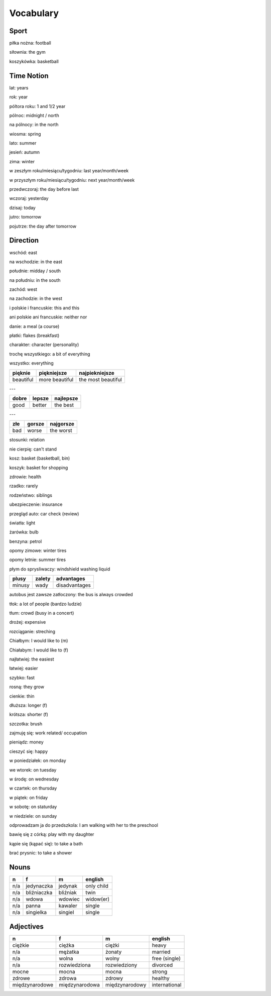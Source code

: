 .. _vocabulary:

++++++++++
Vocabulary
++++++++++

Sport
-----

piłka nożna: football

siłownia: the gym

koszykówka: basketball

Time Notion
-----------

lat: years

rok: year

póltora roku: 1 and 1/2 year

pólnoc: midnight / north

na pólnocy: in the north

wiosma: spring

lato: summer

jesień: autumn

zima: winter

w zeszłym roku/miesiącu/tygodniu: last year/month/week

w przyszłym roku/miesiącu/tygodniu: next year/month/week

przedwczoraj: the day before last

wczoraj: yesterday

dzisaj: today

jutro: tomorrow

pojutrze: the day after tomorrow

Direction
---------

wschód: east

na wschodzie: in the east

południe: midday / south

na południu: in the south

zachód: west

na zachodzie: in the west

i polskie i francuskie: this and this

ani polskie ani francuskie: neither nor

danie: a meal (a course)

płatki: flakes (breakfast)

charakter: character (personality)

trochę wszystkiego: a bit of everything

wszystko: everything

========= ============== ==================
pięknie   piękniejsze    najpiekniejsze
========= ============== ==================
beautiful more beautiful the most beautiful
========= ============== ==================

---

===== ====== =========
dobre lepsze najlepsze
===== ====== ========= 
good  better the best
===== ====== =========

---

=== ====== =========
złe gorsze najgorsze
=== ====== ========= 
bad worse  the worst
=== ====== =========

stosunki: relation

nie cierpię: can't stand

kosz: basket (basketball, bin)

koszyk: basket for shopping

zdrowie: health

rzadko: rarely

rodzeństwo: siblings

ubezpieczenie: insurance

przegląd auto: car check (review)

światła: light

żarówka: bulb

benzyna: petrol

opomy zimowe: winter tires

opomy letnie: summer tires

płym do sprysliwaczy: windshield washing liquid

====== ====== =============
plusy  zalety advantages
====== ====== =============
minusy wady   disadvantages
====== ====== =============

autobus jest zawsze zatłoczony: the bus is always crowded

tłok: a lot of people (bardzo ludzie)

tłum: crowd (busy in a concert)

drożej: expensive

rozciąganie: streching

Chiałbym: I would like to (m)

Chiałabym: I would like to (f)

najłatwiej: the easiest

łatwiej: easier

szybko: fast

rosną: they grow

cienkie: thin

dłuższa: longer (f)

krótsza: shorter (f)

szczotka: brush

zajmuję się: work related/ occupation

pieniądz: money

cieszyć się: happy

w poniedziałek: on monday

we wtorek: on tuesday

w środę: on wednesday

w czartek: on thursday

w piątek: on friday

w sobotę: on staturday

w niedziele: on sunday

odprowadzam ja do przedszkola: I am walking with her to the preschool

bawię się z córką: play with my daughter

kąpie się (kąpać się): to take a bath

brać prysnic: to take a shower

Nouns
-----

============== ============ ============= =============
  n             f            m             english
============== ============ ============= =============
n/a            jedynaczka   jedynak       only child
n/a            bliźniaczka  bliźniak      twin
n/a            wdowa        wdowiec       widow(er)
n/a            panna        kawaler       single
n/a            singielka    singiel       single
============== ============ ============= =============

Adjectives
----------

============== ============== ============== =============
  n             f             m              english
============== ============== ============== =============
ciężkie        ciężka         ciężki         heavy
n/a            mężatka        żonaty         married
n/a            wolna          wolny          free (single)
n/a            rozwiedziona   rozwiedziony   divorced
mocne          mocna          mocna          strong
zdrowe         zdrowa         zdrowy         healthy
międzynarodowe międzynarodowa międzynarodowy international
============== ============== ============== =============
